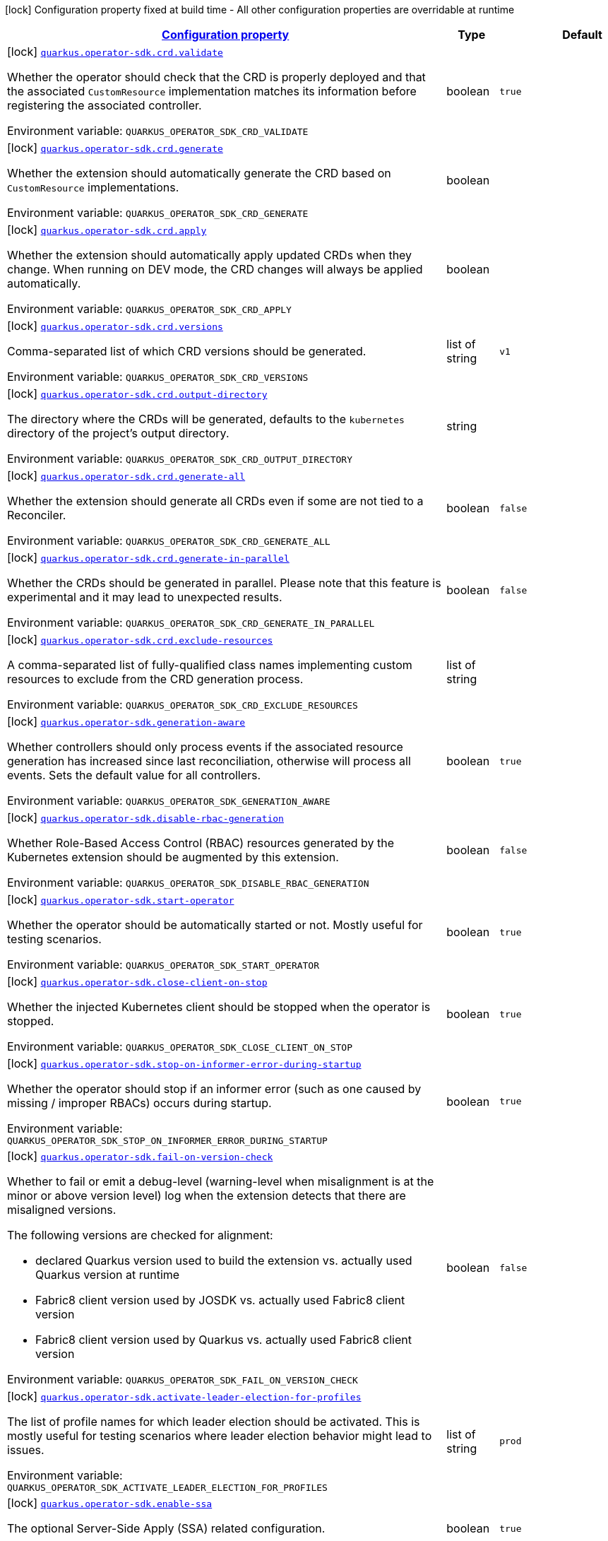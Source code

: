 
:summaryTableId: quarkus-operator-sdk
[.configuration-legend]
icon:lock[title=Fixed at build time] Configuration property fixed at build time - All other configuration properties are overridable at runtime
[.configuration-reference.searchable, cols="80,.^10,.^10"]
|===

h|[[quarkus-operator-sdk_configuration]]link:#quarkus-operator-sdk_configuration[Configuration property]

h|Type
h|Default

a|icon:lock[title=Fixed at build time] [[quarkus-operator-sdk_quarkus-operator-sdk-crd-validate]]`link:#quarkus-operator-sdk_quarkus-operator-sdk-crd-validate[quarkus.operator-sdk.crd.validate]`


[.description]
--
Whether the operator should check that the CRD is properly deployed and that the associated `CustomResource` implementation matches its information before registering the associated controller.

ifdef::add-copy-button-to-env-var[]
Environment variable: env_var_with_copy_button:+++QUARKUS_OPERATOR_SDK_CRD_VALIDATE+++[]
endif::add-copy-button-to-env-var[]
ifndef::add-copy-button-to-env-var[]
Environment variable: `+++QUARKUS_OPERATOR_SDK_CRD_VALIDATE+++`
endif::add-copy-button-to-env-var[]
--|boolean 
|`true`


a|icon:lock[title=Fixed at build time] [[quarkus-operator-sdk_quarkus-operator-sdk-crd-generate]]`link:#quarkus-operator-sdk_quarkus-operator-sdk-crd-generate[quarkus.operator-sdk.crd.generate]`


[.description]
--
Whether the extension should automatically generate the CRD based on `CustomResource` implementations.

ifdef::add-copy-button-to-env-var[]
Environment variable: env_var_with_copy_button:+++QUARKUS_OPERATOR_SDK_CRD_GENERATE+++[]
endif::add-copy-button-to-env-var[]
ifndef::add-copy-button-to-env-var[]
Environment variable: `+++QUARKUS_OPERATOR_SDK_CRD_GENERATE+++`
endif::add-copy-button-to-env-var[]
--|boolean 
|


a|icon:lock[title=Fixed at build time] [[quarkus-operator-sdk_quarkus-operator-sdk-crd-apply]]`link:#quarkus-operator-sdk_quarkus-operator-sdk-crd-apply[quarkus.operator-sdk.crd.apply]`


[.description]
--
Whether the extension should automatically apply updated CRDs when they change. When running on DEV mode, the CRD changes will always be applied automatically.

ifdef::add-copy-button-to-env-var[]
Environment variable: env_var_with_copy_button:+++QUARKUS_OPERATOR_SDK_CRD_APPLY+++[]
endif::add-copy-button-to-env-var[]
ifndef::add-copy-button-to-env-var[]
Environment variable: `+++QUARKUS_OPERATOR_SDK_CRD_APPLY+++`
endif::add-copy-button-to-env-var[]
--|boolean 
|


a|icon:lock[title=Fixed at build time] [[quarkus-operator-sdk_quarkus-operator-sdk-crd-versions]]`link:#quarkus-operator-sdk_quarkus-operator-sdk-crd-versions[quarkus.operator-sdk.crd.versions]`


[.description]
--
Comma-separated list of which CRD versions should be generated.

ifdef::add-copy-button-to-env-var[]
Environment variable: env_var_with_copy_button:+++QUARKUS_OPERATOR_SDK_CRD_VERSIONS+++[]
endif::add-copy-button-to-env-var[]
ifndef::add-copy-button-to-env-var[]
Environment variable: `+++QUARKUS_OPERATOR_SDK_CRD_VERSIONS+++`
endif::add-copy-button-to-env-var[]
--|list of string 
|`v1`


a|icon:lock[title=Fixed at build time] [[quarkus-operator-sdk_quarkus-operator-sdk-crd-output-directory]]`link:#quarkus-operator-sdk_quarkus-operator-sdk-crd-output-directory[quarkus.operator-sdk.crd.output-directory]`


[.description]
--
The directory where the CRDs will be generated, defaults to the `kubernetes` directory of the project's output directory.

ifdef::add-copy-button-to-env-var[]
Environment variable: env_var_with_copy_button:+++QUARKUS_OPERATOR_SDK_CRD_OUTPUT_DIRECTORY+++[]
endif::add-copy-button-to-env-var[]
ifndef::add-copy-button-to-env-var[]
Environment variable: `+++QUARKUS_OPERATOR_SDK_CRD_OUTPUT_DIRECTORY+++`
endif::add-copy-button-to-env-var[]
--|string 
|


a|icon:lock[title=Fixed at build time] [[quarkus-operator-sdk_quarkus-operator-sdk-crd-generate-all]]`link:#quarkus-operator-sdk_quarkus-operator-sdk-crd-generate-all[quarkus.operator-sdk.crd.generate-all]`


[.description]
--
Whether the extension should generate all CRDs even if some are not tied to a Reconciler.

ifdef::add-copy-button-to-env-var[]
Environment variable: env_var_with_copy_button:+++QUARKUS_OPERATOR_SDK_CRD_GENERATE_ALL+++[]
endif::add-copy-button-to-env-var[]
ifndef::add-copy-button-to-env-var[]
Environment variable: `+++QUARKUS_OPERATOR_SDK_CRD_GENERATE_ALL+++`
endif::add-copy-button-to-env-var[]
--|boolean 
|`false`


a|icon:lock[title=Fixed at build time] [[quarkus-operator-sdk_quarkus-operator-sdk-crd-generate-in-parallel]]`link:#quarkus-operator-sdk_quarkus-operator-sdk-crd-generate-in-parallel[quarkus.operator-sdk.crd.generate-in-parallel]`


[.description]
--
Whether the CRDs should be generated in parallel. Please note that this feature is experimental and it may lead to unexpected results.

ifdef::add-copy-button-to-env-var[]
Environment variable: env_var_with_copy_button:+++QUARKUS_OPERATOR_SDK_CRD_GENERATE_IN_PARALLEL+++[]
endif::add-copy-button-to-env-var[]
ifndef::add-copy-button-to-env-var[]
Environment variable: `+++QUARKUS_OPERATOR_SDK_CRD_GENERATE_IN_PARALLEL+++`
endif::add-copy-button-to-env-var[]
--|boolean 
|`false`


a|icon:lock[title=Fixed at build time] [[quarkus-operator-sdk_quarkus-operator-sdk-crd-exclude-resources]]`link:#quarkus-operator-sdk_quarkus-operator-sdk-crd-exclude-resources[quarkus.operator-sdk.crd.exclude-resources]`


[.description]
--
A comma-separated list of fully-qualified class names implementing custom resources to exclude from the CRD generation process.

ifdef::add-copy-button-to-env-var[]
Environment variable: env_var_with_copy_button:+++QUARKUS_OPERATOR_SDK_CRD_EXCLUDE_RESOURCES+++[]
endif::add-copy-button-to-env-var[]
ifndef::add-copy-button-to-env-var[]
Environment variable: `+++QUARKUS_OPERATOR_SDK_CRD_EXCLUDE_RESOURCES+++`
endif::add-copy-button-to-env-var[]
--|list of string 
|


a|icon:lock[title=Fixed at build time] [[quarkus-operator-sdk_quarkus-operator-sdk-generation-aware]]`link:#quarkus-operator-sdk_quarkus-operator-sdk-generation-aware[quarkus.operator-sdk.generation-aware]`


[.description]
--
Whether controllers should only process events if the associated resource generation has increased since last reconciliation, otherwise will process all events. Sets the default value for all controllers.

ifdef::add-copy-button-to-env-var[]
Environment variable: env_var_with_copy_button:+++QUARKUS_OPERATOR_SDK_GENERATION_AWARE+++[]
endif::add-copy-button-to-env-var[]
ifndef::add-copy-button-to-env-var[]
Environment variable: `+++QUARKUS_OPERATOR_SDK_GENERATION_AWARE+++`
endif::add-copy-button-to-env-var[]
--|boolean 
|`true`


a|icon:lock[title=Fixed at build time] [[quarkus-operator-sdk_quarkus-operator-sdk-disable-rbac-generation]]`link:#quarkus-operator-sdk_quarkus-operator-sdk-disable-rbac-generation[quarkus.operator-sdk.disable-rbac-generation]`


[.description]
--
Whether Role-Based Access Control (RBAC) resources generated by the Kubernetes extension should be augmented by this extension.

ifdef::add-copy-button-to-env-var[]
Environment variable: env_var_with_copy_button:+++QUARKUS_OPERATOR_SDK_DISABLE_RBAC_GENERATION+++[]
endif::add-copy-button-to-env-var[]
ifndef::add-copy-button-to-env-var[]
Environment variable: `+++QUARKUS_OPERATOR_SDK_DISABLE_RBAC_GENERATION+++`
endif::add-copy-button-to-env-var[]
--|boolean 
|`false`


a|icon:lock[title=Fixed at build time] [[quarkus-operator-sdk_quarkus-operator-sdk-start-operator]]`link:#quarkus-operator-sdk_quarkus-operator-sdk-start-operator[quarkus.operator-sdk.start-operator]`


[.description]
--
Whether the operator should be automatically started or not. Mostly useful for testing scenarios.

ifdef::add-copy-button-to-env-var[]
Environment variable: env_var_with_copy_button:+++QUARKUS_OPERATOR_SDK_START_OPERATOR+++[]
endif::add-copy-button-to-env-var[]
ifndef::add-copy-button-to-env-var[]
Environment variable: `+++QUARKUS_OPERATOR_SDK_START_OPERATOR+++`
endif::add-copy-button-to-env-var[]
--|boolean 
|`true`


a|icon:lock[title=Fixed at build time] [[quarkus-operator-sdk_quarkus-operator-sdk-close-client-on-stop]]`link:#quarkus-operator-sdk_quarkus-operator-sdk-close-client-on-stop[quarkus.operator-sdk.close-client-on-stop]`


[.description]
--
Whether the injected Kubernetes client should be stopped when the operator is stopped.

ifdef::add-copy-button-to-env-var[]
Environment variable: env_var_with_copy_button:+++QUARKUS_OPERATOR_SDK_CLOSE_CLIENT_ON_STOP+++[]
endif::add-copy-button-to-env-var[]
ifndef::add-copy-button-to-env-var[]
Environment variable: `+++QUARKUS_OPERATOR_SDK_CLOSE_CLIENT_ON_STOP+++`
endif::add-copy-button-to-env-var[]
--|boolean 
|`true`


a|icon:lock[title=Fixed at build time] [[quarkus-operator-sdk_quarkus-operator-sdk-stop-on-informer-error-during-startup]]`link:#quarkus-operator-sdk_quarkus-operator-sdk-stop-on-informer-error-during-startup[quarkus.operator-sdk.stop-on-informer-error-during-startup]`


[.description]
--
Whether the operator should stop if an informer error (such as one caused by missing / improper RBACs) occurs during startup.

ifdef::add-copy-button-to-env-var[]
Environment variable: env_var_with_copy_button:+++QUARKUS_OPERATOR_SDK_STOP_ON_INFORMER_ERROR_DURING_STARTUP+++[]
endif::add-copy-button-to-env-var[]
ifndef::add-copy-button-to-env-var[]
Environment variable: `+++QUARKUS_OPERATOR_SDK_STOP_ON_INFORMER_ERROR_DURING_STARTUP+++`
endif::add-copy-button-to-env-var[]
--|boolean 
|`true`


a|icon:lock[title=Fixed at build time] [[quarkus-operator-sdk_quarkus-operator-sdk-fail-on-version-check]]`link:#quarkus-operator-sdk_quarkus-operator-sdk-fail-on-version-check[quarkus.operator-sdk.fail-on-version-check]`


[.description]
--
Whether to fail or emit a debug-level (warning-level when misalignment is at the minor or above version level) log when the extension detects that there are misaligned versions.

The following versions are checked for alignment:

 - declared Quarkus version used to build the extension vs. actually used Quarkus version at runtime
 - Fabric8 client version used by JOSDK vs. actually used Fabric8 client version
 - Fabric8 client version used by Quarkus vs. actually used Fabric8 client version

ifdef::add-copy-button-to-env-var[]
Environment variable: env_var_with_copy_button:+++QUARKUS_OPERATOR_SDK_FAIL_ON_VERSION_CHECK+++[]
endif::add-copy-button-to-env-var[]
ifndef::add-copy-button-to-env-var[]
Environment variable: `+++QUARKUS_OPERATOR_SDK_FAIL_ON_VERSION_CHECK+++`
endif::add-copy-button-to-env-var[]
--|boolean 
|`false`


a|icon:lock[title=Fixed at build time] [[quarkus-operator-sdk_quarkus-operator-sdk-activate-leader-election-for-profiles]]`link:#quarkus-operator-sdk_quarkus-operator-sdk-activate-leader-election-for-profiles[quarkus.operator-sdk.activate-leader-election-for-profiles]`


[.description]
--
The list of profile names for which leader election should be activated. This is mostly useful for testing scenarios where leader election behavior might lead to issues.

ifdef::add-copy-button-to-env-var[]
Environment variable: env_var_with_copy_button:+++QUARKUS_OPERATOR_SDK_ACTIVATE_LEADER_ELECTION_FOR_PROFILES+++[]
endif::add-copy-button-to-env-var[]
ifndef::add-copy-button-to-env-var[]
Environment variable: `+++QUARKUS_OPERATOR_SDK_ACTIVATE_LEADER_ELECTION_FOR_PROFILES+++`
endif::add-copy-button-to-env-var[]
--|list of string 
|`prod`


a|icon:lock[title=Fixed at build time] [[quarkus-operator-sdk_quarkus-operator-sdk-enable-ssa]]`link:#quarkus-operator-sdk_quarkus-operator-sdk-enable-ssa[quarkus.operator-sdk.enable-ssa]`


[.description]
--
The optional Server-Side Apply (SSA) related configuration.

ifdef::add-copy-button-to-env-var[]
Environment variable: env_var_with_copy_button:+++QUARKUS_OPERATOR_SDK_ENABLE_SSA+++[]
endif::add-copy-button-to-env-var[]
ifndef::add-copy-button-to-env-var[]
Environment variable: `+++QUARKUS_OPERATOR_SDK_ENABLE_SSA+++`
endif::add-copy-button-to-env-var[]
--|boolean 
|`true`


a|icon:lock[title=Fixed at build time] [[quarkus-operator-sdk_quarkus-operator-sdk-generate-with-watched-namespaces]]`link:#quarkus-operator-sdk_quarkus-operator-sdk-generate-with-watched-namespaces[quarkus.operator-sdk.generate-with-watched-namespaces]`


[.description]
--
An optional list of comma-separated watched namespace names that will be used to generate manifests at build time if controllers do *NOT* specify a value individually. See `BuildTimeControllerConfiguration++#++generateWithWatchedNamespaces` for more information.

ifdef::add-copy-button-to-env-var[]
Environment variable: env_var_with_copy_button:+++QUARKUS_OPERATOR_SDK_GENERATE_WITH_WATCHED_NAMESPACES+++[]
endif::add-copy-button-to-env-var[]
ifndef::add-copy-button-to-env-var[]
Environment variable: `+++QUARKUS_OPERATOR_SDK_GENERATE_WITH_WATCHED_NAMESPACES+++`
endif::add-copy-button-to-env-var[]
--|list of string 
|


a|icon:lock[title=Fixed at build time] [[quarkus-operator-sdk_quarkus-operator-sdk-helm-enabled]]`link:#quarkus-operator-sdk_quarkus-operator-sdk-helm-enabled[quarkus.operator-sdk.helm.enabled]`


[.description]
--
Can be used to disable helm chart generation.

ifdef::add-copy-button-to-env-var[]
Environment variable: env_var_with_copy_button:+++QUARKUS_OPERATOR_SDK_HELM_ENABLED+++[]
endif::add-copy-button-to-env-var[]
ifndef::add-copy-button-to-env-var[]
Environment variable: `+++QUARKUS_OPERATOR_SDK_HELM_ENABLED+++`
endif::add-copy-button-to-env-var[]
--|boolean 
|`false`


a| [[quarkus-operator-sdk_quarkus-operator-sdk-concurrent-reconciliation-threads]]`link:#quarkus-operator-sdk_quarkus-operator-sdk-concurrent-reconciliation-threads[quarkus.operator-sdk.concurrent-reconciliation-threads]`


[.description]
--
The max number of concurrent dispatches of reconciliation requests to controllers.

ifdef::add-copy-button-to-env-var[]
Environment variable: env_var_with_copy_button:+++QUARKUS_OPERATOR_SDK_CONCURRENT_RECONCILIATION_THREADS+++[]
endif::add-copy-button-to-env-var[]
ifndef::add-copy-button-to-env-var[]
Environment variable: `+++QUARKUS_OPERATOR_SDK_CONCURRENT_RECONCILIATION_THREADS+++`
endif::add-copy-button-to-env-var[]
--|int 
|


a| [[quarkus-operator-sdk_quarkus-operator-sdk-termination-timeout-seconds]]`link:#quarkus-operator-sdk_quarkus-operator-sdk-termination-timeout-seconds[quarkus.operator-sdk.termination-timeout-seconds]`


[.description]
--
Amount of seconds the SDK waits for reconciliation threads to terminate before shutting down.

ifdef::add-copy-button-to-env-var[]
Environment variable: env_var_with_copy_button:+++QUARKUS_OPERATOR_SDK_TERMINATION_TIMEOUT_SECONDS+++[]
endif::add-copy-button-to-env-var[]
ifndef::add-copy-button-to-env-var[]
Environment variable: `+++QUARKUS_OPERATOR_SDK_TERMINATION_TIMEOUT_SECONDS+++`
endif::add-copy-button-to-env-var[]
--|int 
|


a| [[quarkus-operator-sdk_quarkus-operator-sdk-namespaces]]`link:#quarkus-operator-sdk_quarkus-operator-sdk-namespaces[quarkus.operator-sdk.namespaces]`


[.description]
--
An optional list of comma-separated namespace names all controllers will watch if they do not specify their own list. If a controller specifies its own list either via the `io.javaoperatorsdk.operator.api.reconciler.ControllerConfiguration` annotation or via the associated `application.properties` property, that value will be used instead of the operator-level default value that this configuration option provides.

If this property is left empty then controllers will watch all namespaces by default (which is equivalent to setting this property to `Constants++#++WATCH_ALL_NAMESPACES`, assuming they do not provide their own list of namespaces to watch. . The value can be set to `Constants++#++WATCH_CURRENT_NAMESPACE` to make all controllers watch the current namespace as specified by the kube config file the operator uses.

ifdef::add-copy-button-to-env-var[]
Environment variable: env_var_with_copy_button:+++QUARKUS_OPERATOR_SDK_NAMESPACES+++[]
endif::add-copy-button-to-env-var[]
ifndef::add-copy-button-to-env-var[]
Environment variable: `+++QUARKUS_OPERATOR_SDK_NAMESPACES+++`
endif::add-copy-button-to-env-var[]
--|list of string 
|`QOSDK_USE_BUILDTIME_NAMESPACES`


a| [[quarkus-operator-sdk_quarkus-operator-sdk-concurrent-workflow-threads]]`link:#quarkus-operator-sdk_quarkus-operator-sdk-concurrent-workflow-threads[quarkus.operator-sdk.concurrent-workflow-threads]`


[.description]
--
The max number of concurrent workflow processing requests.

ifdef::add-copy-button-to-env-var[]
Environment variable: env_var_with_copy_button:+++QUARKUS_OPERATOR_SDK_CONCURRENT_WORKFLOW_THREADS+++[]
endif::add-copy-button-to-env-var[]
ifndef::add-copy-button-to-env-var[]
Environment variable: `+++QUARKUS_OPERATOR_SDK_CONCURRENT_WORKFLOW_THREADS+++`
endif::add-copy-button-to-env-var[]
--|int 
|


a| [[quarkus-operator-sdk_quarkus-operator-sdk-cache-sync-timeout]]`link:#quarkus-operator-sdk_quarkus-operator-sdk-cache-sync-timeout[quarkus.operator-sdk.cache-sync-timeout]`


[.description]
--
How long the operator will wait for informers to finish synchronizing their caches on startup before timing out.

ifdef::add-copy-button-to-env-var[]
Environment variable: env_var_with_copy_button:+++QUARKUS_OPERATOR_SDK_CACHE_SYNC_TIMEOUT+++[]
endif::add-copy-button-to-env-var[]
ifndef::add-copy-button-to-env-var[]
Environment variable: `+++QUARKUS_OPERATOR_SDK_CACHE_SYNC_TIMEOUT+++`
endif::add-copy-button-to-env-var[]
--|link:https://docs.oracle.com/javase/8/docs/api/java/time/Duration.html[Duration]
  link:#duration-note-anchor-{summaryTableId}[icon:question-circle[], title=More information about the Duration format]
|`2M`


a|icon:lock[title=Fixed at build time] [[quarkus-operator-sdk_quarkus-operator-sdk-controllers-controllers-generation-aware]]`link:#quarkus-operator-sdk_quarkus-operator-sdk-controllers-controllers-generation-aware[quarkus.operator-sdk.controllers."controllers".generation-aware]`


[.description]
--
Whether the controller should only process events if the associated resource generation has increased since last reconciliation, otherwise will process all events.

ifdef::add-copy-button-to-env-var[]
Environment variable: env_var_with_copy_button:+++QUARKUS_OPERATOR_SDK_CONTROLLERS__CONTROLLERS__GENERATION_AWARE+++[]
endif::add-copy-button-to-env-var[]
ifndef::add-copy-button-to-env-var[]
Environment variable: `+++QUARKUS_OPERATOR_SDK_CONTROLLERS__CONTROLLERS__GENERATION_AWARE+++`
endif::add-copy-button-to-env-var[]
--|boolean 
|


a|icon:lock[title=Fixed at build time] [[quarkus-operator-sdk_quarkus-operator-sdk-controllers-controllers-generate-with-watched-namespaces]]`link:#quarkus-operator-sdk_quarkus-operator-sdk-controllers-controllers-generate-with-watched-namespaces[quarkus.operator-sdk.controllers."controllers".generate-with-watched-namespaces]`


[.description]
--
An optional list of comma-separated watched namespace names that will be used to generate manifests at build time.

Note that this is provided as a means to quickly deploy a specific controller to test it by applying the generated manifests to the target cluster. If empty, no manifests will be generated. The namespace in which the controller will be deployed will be the currently configured namespace as specified by your `.kube/config` file, unless you specify the target deployment namespace using the `quarkus.kubernetes.namespace` property.



As this functionality cannot handle namespaces that are not know until runtime (because the generation happens during build time), we recommend that you use a different mechanism such as OLM or Helm charts to deploy your operator in production.

This replaces the previous `namespaces` property which was confusing and against Quarkus best practices since it existed both at build time and runtime. That property wasn't also adequately capturing the fact that namespaces that wouldn't be known until runtime would render whatever got generated at build time invalid as far as generated manifests were concerned.

ifdef::add-copy-button-to-env-var[]
Environment variable: env_var_with_copy_button:+++QUARKUS_OPERATOR_SDK_CONTROLLERS__CONTROLLERS__GENERATE_WITH_WATCHED_NAMESPACES+++[]
endif::add-copy-button-to-env-var[]
ifndef::add-copy-button-to-env-var[]
Environment variable: `+++QUARKUS_OPERATOR_SDK_CONTROLLERS__CONTROLLERS__GENERATE_WITH_WATCHED_NAMESPACES+++`
endif::add-copy-button-to-env-var[]
--|list of string 
|


a|icon:lock[title=Fixed at build time] [[quarkus-operator-sdk_quarkus-operator-sdk-controllers-controllers-unowned-primary]]`link:#quarkus-operator-sdk_quarkus-operator-sdk-controllers-controllers-unowned-primary[quarkus.operator-sdk.controllers."controllers".unowned-primary]`


[.description]
--
Indicates whether the primary resource for the associated controller is unowned, meaning that another controller is the principal controller handling resources of this type. By default, controllers are assumed to own their primary resource but there are cases where this might not be the case, for example, when extra processing of a given resource type is required even though another controller already handles reconciliations of resources of that type. Set this property to `true` if you want to indicate that the controller doesn't own its primary resource

ifdef::add-copy-button-to-env-var[]
Environment variable: env_var_with_copy_button:+++QUARKUS_OPERATOR_SDK_CONTROLLERS__CONTROLLERS__UNOWNED_PRIMARY+++[]
endif::add-copy-button-to-env-var[]
ifndef::add-copy-button-to-env-var[]
Environment variable: `+++QUARKUS_OPERATOR_SDK_CONTROLLERS__CONTROLLERS__UNOWNED_PRIMARY+++`
endif::add-copy-button-to-env-var[]
--|boolean 
|`false`


a| [[quarkus-operator-sdk_quarkus-operator-sdk-controllers-controllers-namespaces]]`link:#quarkus-operator-sdk_quarkus-operator-sdk-controllers-controllers-namespaces[quarkus.operator-sdk.controllers."controllers".namespaces]`


[.description]
--
An optional list of comma-separated namespace names the controller should watch. If this property is left empty then the controller will watch all namespaces. The value can be set to "JOSDK_WATCH_CURRENT" to watch the current (default) namespace from kube config. Constant(s) can be found in at `io.javaoperatorsdk.operator.api.reconciler.Constants`".

ifdef::add-copy-button-to-env-var[]
Environment variable: env_var_with_copy_button:+++QUARKUS_OPERATOR_SDK_CONTROLLERS__CONTROLLERS__NAMESPACES+++[]
endif::add-copy-button-to-env-var[]
ifndef::add-copy-button-to-env-var[]
Environment variable: `+++QUARKUS_OPERATOR_SDK_CONTROLLERS__CONTROLLERS__NAMESPACES+++`
endif::add-copy-button-to-env-var[]
--|list of string 
|`QOSDK_USE_BUILDTIME_NAMESPACES`


a| [[quarkus-operator-sdk_quarkus-operator-sdk-controllers-controllers-finalizer]]`link:#quarkus-operator-sdk_quarkus-operator-sdk-controllers-controllers-finalizer[quarkus.operator-sdk.controllers."controllers".finalizer]`


[.description]
--
The optional name of the finalizer for the controller. If none is provided, one will be automatically generated.

ifdef::add-copy-button-to-env-var[]
Environment variable: env_var_with_copy_button:+++QUARKUS_OPERATOR_SDK_CONTROLLERS__CONTROLLERS__FINALIZER+++[]
endif::add-copy-button-to-env-var[]
ifndef::add-copy-button-to-env-var[]
Environment variable: `+++QUARKUS_OPERATOR_SDK_CONTROLLERS__CONTROLLERS__FINALIZER+++`
endif::add-copy-button-to-env-var[]
--|string 
|


a| [[quarkus-operator-sdk_quarkus-operator-sdk-controllers-controllers-retry-max-attempts]]`link:#quarkus-operator-sdk_quarkus-operator-sdk-controllers-controllers-retry-max-attempts[quarkus.operator-sdk.controllers."controllers".retry.max-attempts]`


[.description]
--
How many times an operation should be retried before giving up

ifdef::add-copy-button-to-env-var[]
Environment variable: env_var_with_copy_button:+++QUARKUS_OPERATOR_SDK_CONTROLLERS__CONTROLLERS__RETRY_MAX_ATTEMPTS+++[]
endif::add-copy-button-to-env-var[]
ifndef::add-copy-button-to-env-var[]
Environment variable: `+++QUARKUS_OPERATOR_SDK_CONTROLLERS__CONTROLLERS__RETRY_MAX_ATTEMPTS+++`
endif::add-copy-button-to-env-var[]
--|int 
|


a| [[quarkus-operator-sdk_quarkus-operator-sdk-controllers-controllers-retry-interval-initial]]`link:#quarkus-operator-sdk_quarkus-operator-sdk-controllers-controllers-retry-interval-initial[quarkus.operator-sdk.controllers."controllers".retry.interval.initial]`


[.description]
--
The initial interval that the controller waits for before attempting the first retry

ifdef::add-copy-button-to-env-var[]
Environment variable: env_var_with_copy_button:+++QUARKUS_OPERATOR_SDK_CONTROLLERS__CONTROLLERS__RETRY_INTERVAL_INITIAL+++[]
endif::add-copy-button-to-env-var[]
ifndef::add-copy-button-to-env-var[]
Environment variable: `+++QUARKUS_OPERATOR_SDK_CONTROLLERS__CONTROLLERS__RETRY_INTERVAL_INITIAL+++`
endif::add-copy-button-to-env-var[]
--|long 
|`2000`


a| [[quarkus-operator-sdk_quarkus-operator-sdk-controllers-controllers-retry-interval-multiplier]]`link:#quarkus-operator-sdk_quarkus-operator-sdk-controllers-controllers-retry-interval-multiplier[quarkus.operator-sdk.controllers."controllers".retry.interval.multiplier]`


[.description]
--
The value by which the initial interval is multiplied by for each retry

ifdef::add-copy-button-to-env-var[]
Environment variable: env_var_with_copy_button:+++QUARKUS_OPERATOR_SDK_CONTROLLERS__CONTROLLERS__RETRY_INTERVAL_MULTIPLIER+++[]
endif::add-copy-button-to-env-var[]
ifndef::add-copy-button-to-env-var[]
Environment variable: `+++QUARKUS_OPERATOR_SDK_CONTROLLERS__CONTROLLERS__RETRY_INTERVAL_MULTIPLIER+++`
endif::add-copy-button-to-env-var[]
--|double 
|`1.5`


a| [[quarkus-operator-sdk_quarkus-operator-sdk-controllers-controllers-retry-interval-max]]`link:#quarkus-operator-sdk_quarkus-operator-sdk-controllers-controllers-retry-interval-max[quarkus.operator-sdk.controllers."controllers".retry.interval.max]`


[.description]
--
The maximum interval that the controller will wait for before attempting a retry, regardless of all other configuration

ifdef::add-copy-button-to-env-var[]
Environment variable: env_var_with_copy_button:+++QUARKUS_OPERATOR_SDK_CONTROLLERS__CONTROLLERS__RETRY_INTERVAL_MAX+++[]
endif::add-copy-button-to-env-var[]
ifndef::add-copy-button-to-env-var[]
Environment variable: `+++QUARKUS_OPERATOR_SDK_CONTROLLERS__CONTROLLERS__RETRY_INTERVAL_MAX+++`
endif::add-copy-button-to-env-var[]
--|long 
|


a| [[quarkus-operator-sdk_quarkus-operator-sdk-controllers-controllers-selector]]`link:#quarkus-operator-sdk_quarkus-operator-sdk-controllers-controllers-selector[quarkus.operator-sdk.controllers."controllers".selector]`


[.description]
--
An optional list of comma-separated label selectors that Custom Resources must match to trigger the controller. See https://kubernetes.io/docs/concepts/overview/working-with-objects/labels/ for more details on selectors.

ifdef::add-copy-button-to-env-var[]
Environment variable: env_var_with_copy_button:+++QUARKUS_OPERATOR_SDK_CONTROLLERS__CONTROLLERS__SELECTOR+++[]
endif::add-copy-button-to-env-var[]
ifndef::add-copy-button-to-env-var[]
Environment variable: `+++QUARKUS_OPERATOR_SDK_CONTROLLERS__CONTROLLERS__SELECTOR+++`
endif::add-copy-button-to-env-var[]
--|string 
|

|===
ifndef::no-duration-note[]
[NOTE]
[id='duration-note-anchor-{summaryTableId}']
.About the Duration format
====
To write duration values, use the standard `java.time.Duration` format.
See the link:https://docs.oracle.com/en/java/javase/17/docs/api/java.base/java/time/Duration.html#parse(java.lang.CharSequence)[Duration#parse() Java API documentation] for more information.

You can also use a simplified format, starting with a number:

* If the value is only a number, it represents time in seconds.
* If the value is a number followed by `ms`, it represents time in milliseconds.

In other cases, the simplified format is translated to the `java.time.Duration` format for parsing:

* If the value is a number followed by `h`, `m`, or `s`, it is prefixed with `PT`.
* If the value is a number followed by `d`, it is prefixed with `P`.
====
endif::no-duration-note[]
